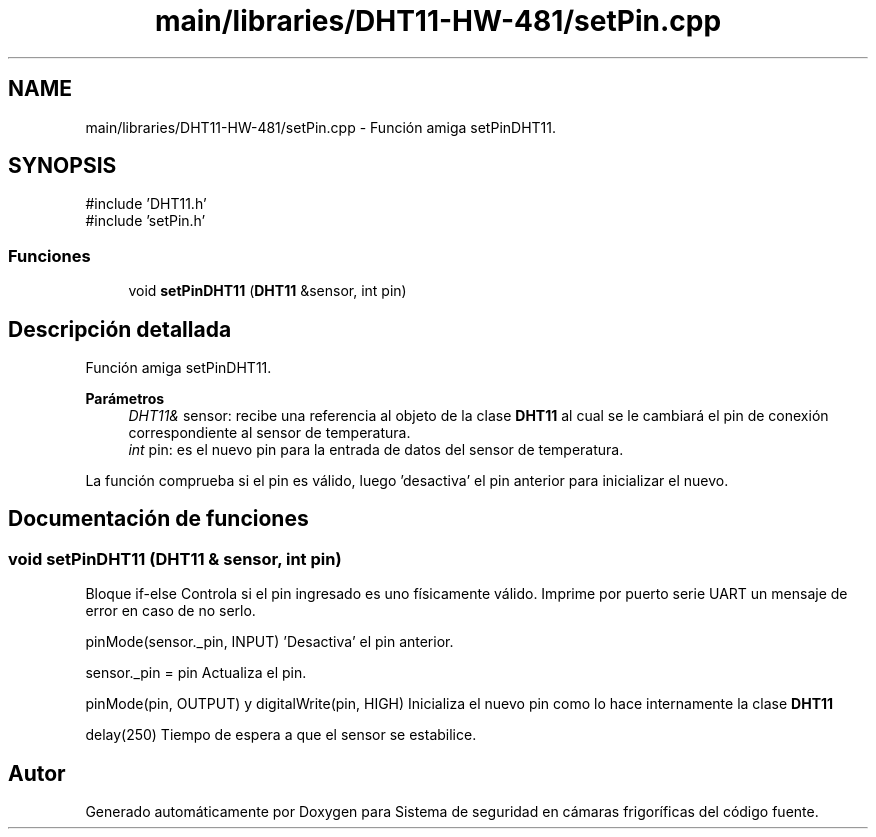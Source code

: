 .TH "main/libraries/DHT11-HW-481/setPin.cpp" 3 "Sistema de seguridad en cámaras frigoríficas" \" -*- nroff -*-
.ad l
.nh
.SH NAME
main/libraries/DHT11-HW-481/setPin.cpp \- Función amiga setPinDHT11\&.  

.SH SYNOPSIS
.br
.PP
\fR#include 'DHT11\&.h'\fP
.br
\fR#include 'setPin\&.h'\fP
.br

.SS "Funciones"

.in +1c
.ti -1c
.RI "void \fBsetPinDHT11\fP (\fBDHT11\fP &sensor, int pin)"
.br
.in -1c
.SH "Descripción detallada"
.PP 
Función amiga setPinDHT11\&. 


.PP
\fBParámetros\fP
.RS 4
\fIDHT11&\fP sensor: recibe una referencia al objeto de la clase \fBDHT11\fP al cual se le cambiará el pin de conexión correspondiente al sensor de temperatura\&. 
.br
\fIint\fP pin: es el nuevo pin para la entrada de datos del sensor de temperatura\&.
.RE
.PP
La función comprueba si el pin es válido, luego 'desactiva' el pin anterior para inicializar el nuevo\&. 
.SH "Documentación de funciones"
.PP 
.SS "void setPinDHT11 (\fBDHT11\fP & sensor, int pin)"
Bloque if-else Controla si el pin ingresado es uno físicamente válido\&. Imprime por puerto serie UART un mensaje de error en caso de no serlo\&.

.PP
pinMode(sensor\&._pin, INPUT) 'Desactiva' el pin anterior\&.

.PP
sensor\&._pin = pin Actualiza el pin\&.

.PP
pinMode(pin, OUTPUT) y digitalWrite(pin, HIGH) Inicializa el nuevo pin como lo hace internamente la clase \fBDHT11\fP

.PP
delay(250) Tiempo de espera a que el sensor se estabilice\&.
.SH "Autor"
.PP 
Generado automáticamente por Doxygen para Sistema de seguridad en cámaras frigoríficas del código fuente\&.
